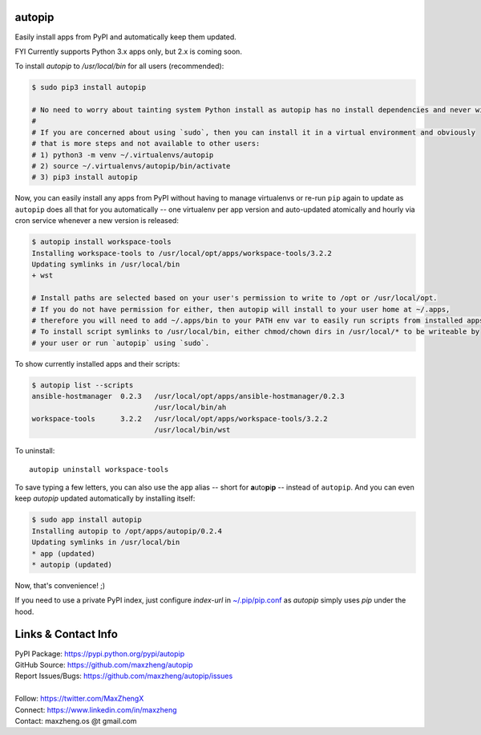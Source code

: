 autopip
===========

Easily install apps from PyPI and automatically keep them updated.

FYI Currently supports Python 3.x apps only, but 2.x is coming soon.

To install `autopip` to `/usr/local/bin` for all users (recommended):

.. code-block:: console

    $ sudo pip3 install autopip

    # No need to worry about tainting system Python install as autopip has no install dependencies and never will.
    #
    # If you are concerned about using `sudo`, then you can install it in a virtual environment and obviously
    # that is more steps and not available to other users:
    # 1) python3 -m venv ~/.virtualenvs/autopip
    # 2) source ~/.virtualenvs/autopip/bin/activate
    # 3) pip3 install autopip

Now, you can easily install any apps from PyPI without having to manage virtualenvs or re-run ``pip`` again to update as
``autopip`` does all that for you automatically -- one virtualenv per app version and auto-updated atomically and hourly
via cron service whenever a new version is released:

.. code-block:: console

    $ autopip install workspace-tools
    Installing workspace-tools to /usr/local/opt/apps/workspace-tools/3.2.2
    Updating symlinks in /usr/local/bin
    + wst

    # Install paths are selected based on your user's permission to write to /opt or /usr/local/opt.
    # If you do not have permission for either, then autopip will install to your user home at ~/.apps,
    # therefore you will need to add ~/.apps/bin to your PATH env var to easily run scripts from installed apps.
    # To install script symlinks to /usr/local/bin, either chmod/chown dirs in /usr/local/* to be writeable by
    # your user or run `autopip` using `sudo`.

To show currently installed apps and their scripts:

.. code-block:: console

    $ autopip list --scripts
    ansible-hostmanager  0.2.3   /usr/local/opt/apps/ansible-hostmanager/0.2.3
                                 /usr/local/bin/ah
    workspace-tools      3.2.2   /usr/local/opt/apps/workspace-tools/3.2.2
                                 /usr/local/bin/wst

To uninstall::

    autopip uninstall workspace-tools

To save typing a few letters, you can also use the ``app`` alias -- short for **a**\ uto\ **p**\ i\ **p** -- instead of
``autopip``. And you can even keep `autopip` updated automatically by installing itself:

.. code-block:: console

    $ sudo app install autopip
    Installing autopip to /opt/apps/autopip/0.2.4
    Updating symlinks in /usr/local/bin
    * app (updated)
    * autopip (updated)

Now, that's convenience! ;)

If you need to use a private PyPI index, just configure `index-url` in `~/.pip/pip.conf
<https://pip.pypa.io/en/stable/user_guide/#configuration>`_ as `autopip` simply uses `pip` under the hood.

Links & Contact Info
====================

| PyPI Package: https://pypi.python.org/pypi/autopip
| GitHub Source: https://github.com/maxzheng/autopip
| Report Issues/Bugs: https://github.com/maxzheng/autopip/issues
|
| Follow: https://twitter.com/MaxZhengX
| Connect: https://www.linkedin.com/in/maxzheng
| Contact: maxzheng.os @t gmail.com

